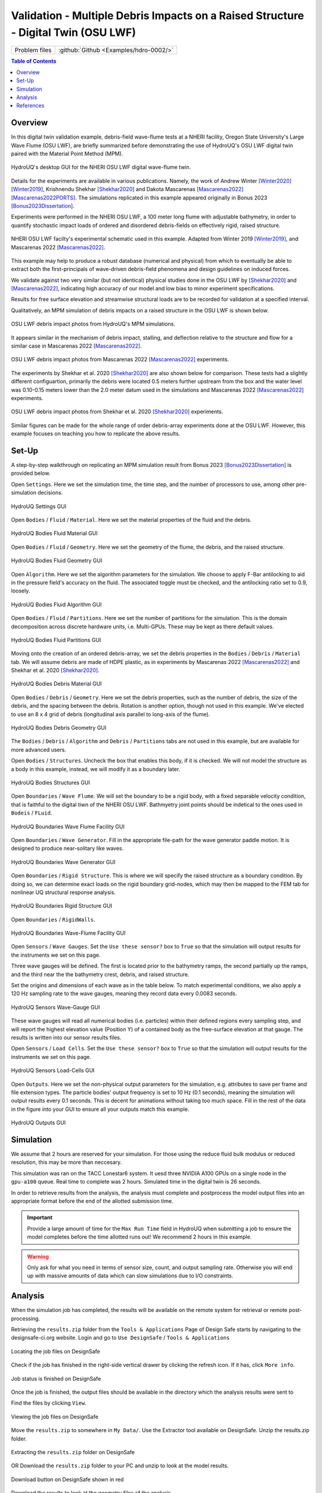 .. _hdro-0002:

====================================================================================
Validation - Multiple Debris Impacts on a Raised Structure - Digital Twin (OSU LWF) 
====================================================================================

+---------------+----------------------------------------------+
| Problem files | :github:`Github <Examples/hdro-0002/>`       |
+---------------+----------------------------------------------+


.. contents:: Table of Contents
   :local:
   :backlinks: none


.. _hdro-0002-overview:

Overview
--------

In this digital twin validation example, debris-field wave-flume tests at a NHERI facility, Oregon State University's Large Wave Flume (OSU LWF), are briefly summarized before demonstrating the use of HydroUQ's OSU LWF digital twin paired with the Material Point Method (MPM).

.. figure:: figures/HydroUQ_MPM_3DViewPort_OSULWF_2024.04.25.gif
   :align: center
   :alt: Screenshot of a computer application, possibly a hydraulic simulation software named Hydro-UQ with various interface panels. On the left side, there's a user interface with several tabs such as "Event Type," "Materials," and "FEM." It includes input fields and a case directory path, along with a digital photo of what appears to be water overflowing a dam. On the right side, there's a 3D graphical representation of a blue, slender structural model with sensors or measurement points highlighted in yellow and red.
   :width: 600
   :figclass: align-center
   
   HydroUQ's desktop GUI for the NHERI OSU LWF digital wave-flume twin.

Details for the experiments are available in various publications. Namely, the work of Andrew Winter [Winter2020]_ [Winter2019]_, Krishnendu Shekhar [Shekhar2020]_ and Dakota Mascarenas [Mascarenas2022]_ [Mascarenas2022PORTS]_.  The simulations replicated in this example appeared originally in Bonus 2023 [Bonus2023Dissertation]_.

Experiments were performed in the NHERI OSU LWF, a 100 meter long flume with adjustable bathymetry, in order to quantify stochastic impact loads of ordered and disordered debris-fields on effectively rigid, raised structure. 

.. figure:: figures/OSU_Flume_Schematic_Dakota_Alam.png
   :align: center
   :alt: Schematic diagrams of an experimental wave flume setup with measurements and equipment notations. Image (a) shows a side view with dimensional markers, a piston-type wave maker, multiple sensors such as wave gauges (WG), ultrasonic wave gauges (USWG), and velocimeters (ADV), and a specimen at the end of the flume. The slope changes are labeled 1:12 and 1:24 referencing incline ratios. Image (b) is a top-down view of the flume, marking the locations of the sensors, the specimen, and bay sections, with distance measurements in numbers along the bottom of the diagram.
   :width: 600
   :figclass: align-center
   
   NHERI OSU LWF facilty's experimental schematic used in this example. Adapted from Winter 2019 [Winter2019]_, and Mascarenas 2022 [Mascarenas2022]_.

This example may help to produce a robust database (numerical and physical) from which to eventually be able to extract both the first-principals of wave-driven debris-field phenomena and design guidelines on induced forces. 

We validate against two very similar (but not identical) physical studies done in the OSU LWF by [Shekhar2020]_ and [Mascarenas2022]_, indicating high accuracy of our model and low bias to minor experiment specifications. 

Results for free surface elevation and streamwise structural loads are to be recorded for validation at a specified interval. 

Qualitatively, an MPM simulation of debris impacts on a raised structure in the OSU LWF is shown below.

.. figure:: figures/OSU_LWF_MPM_32L_Impact_3Photos.png
   :align: center
   :alt: A triptych of images showing the simulation of fluid flow around a cube-shaped obstacle. The left image displays the initial smooth laminar flow with neatly aligned flow lines in blue and orange before hitting the obstacle. The middle image captures the moment of disruption as the flow encounters the obstacle, creating complex patterns and vortices in varying shades of blue, indicating turbulence. The right image shows the aftermath with turbulent, chaotic flow patterns swirling past the obstacle, highlighted in intense shades of blue, suggesting dynamic fluid behavior.
   :width: 600
   :figclass: align-center

   OSU LWF debris impact photos from HydroUQ's MPM simulations.

It appears similar in the mechanism of debris impact, stalling, and deflection relative to the structure and flow for a similar case in Mascarenas 2022 [Mascarenas2022]_.

.. figure:: figures/OSU_LWF_Dakota_8L_Impact_3Photos.PNG
   :align: center
   :alt: A triptych of dark, grainy images showing a sheet of material being progressively printed with a series of decorated tiles. There is a green mechanical element with a sun-like emblem at the top; underneath, the sheet, printed with square patterns, moves through a red-colored machine element, showing different stages of the printing process in each panel. The surrounding area is mostly dark, with some reflections suggesting a metallic or wet surface.
   :width: 600
   :figclass: align-center

   OSU LWF debris impact photos from Mascarenas 2022 [Mascarenas2022]_ experiments.


The experiments by Shekhar et al. 2020 [Shekhar2020]_ are also shown below for comparison. These tests had a slightly different configuartion, primarily the debris were located 0.5 meters further upstream from the box and the water level was 0.10-0.15 meters lower than the 2.0 meter datum used in the simulations and Mascarenas 2022 [Mascarenas2022]_ experiments.

.. figure:: figures/OSU_LWF_Krish_Debris_8L_3Panel_Impacts_Photograph_Shekhar2020.PNG
   :align: center
   :alt: A sequence of four images depicting a debris trial with progressive stages of obstruction in front of an orange and grey structure, possibly for scientific research. In the first image, there is a single white rectangular object on a dark wet surface. Each subsequent image shows an additional piece of debris; the second has two such objects, the third shows three white objects, and the fourth displays a large cylindrical brown object in addition to the other items. The wet surface reflects light and creates a ripple effect around the debris. The reference "Shekhar et al. (2020)" suggests this is a figure from a research study or publication.
   :width: 600
   :figclass: align-center

   OSU LWF debris impact photos from Shekhar et al. 2020 [Shekhar2020]_ experiments.

Similar figures can be made for the whole range of order debris-array experiments done at the OSU LWF. However, this example focuses on teaching you how to replicate the above results.


.. _hdro-0002-setup:

Set-Up
------

A step-by-step walkthrough on replicating an MPM simulation result from Bonus 2023 [Bonus2023Dissertation]_ is provided below.

Open ``Settings``. Here we set the simulation time, the time step, and the number of processors to use, among other pre-simulation decisions.

.. figure:: figures/GUI_Settings.PNG
   :align: center
   :alt: Screenshot of a simulation settings interface with various parameters. Categories include Ambient, Spatial, Temporal, Scaling Laws, and Computer. Values are assigned to parameters such as CFL Number, Gravity, Grid Cell Size, Max Time Step, Dominant Law, and computer specifications like Computing Facility, Queue, Maximum Number of GPUs, GPU Name, and GPU Global Memory. The interface contains fields for input and selection with checkboxes, dropdown menus, and numerical inputs.
   :width: 600
   :figclass: align-center

   HydroUQ Settings GUI


Open ``Bodies`` / ``Fluid`` / ``Material``. Here we set the material properties of the fluid and the debris.

.. figure:: figures/GUI_Bodies_Fluid_Material.PNG
   :align: center
   :alt: Screenshot of a user interface from a simulation software showing configuration options for a fluid body. There are tabs for Settings, Bodies, Boundaries, Sensors, Outputs, and Results at the top. Below are options to 'Create Body' and 'Remove Body', with fluid, debris, and structure checkboxes. The 'Fluid' checkbox is checked and details such as 'Enable Body', 'Velocity', and 'Material Preset' with 'Water (Fresh)' selected are visible. The section also includes parameters like 'CFL Number', 'Density', and 'Constitutive Law Properties' with values for 'Bulk Modulus', 'Viscosity', and 'Bulk Derivative'.
   :width: 600
   :figclass: align-center

   HydroUQ Bodies Fluid Material GUI

Open ``Bodies`` / ``Fluid`` / ``Geometry``. Here we set the geometry of the flume, the debris, and the raised structure. 

.. figure:: figures/GUI_Bodies_Fluid_Geometry.PNG
   :align: center
   :alt: A screenshot of a software interface for creating and configuring geometrical bodies, likely for simulation purposes. The interface includes options for setting the body type, dimensions, and material properties. Sections like "Create Body," "Remove Body," "Create Geometry," and "Remove Geometry" are visible, as well as input fields for specifying dimensions and other parameters such as velocity, origin, and operation on prior geometry. The section labeled "Digital Twin Geometry" lists parameters for a facility named "Hinsdale Large Wave Flume (OSU LWF)" with dimensions and a table for filling in "Joint Position" coordinates.
   :width: 600
   :figclass: align-center

   HydroUQ Bodies Fluid Geometry GUI


Open ``Algorithm``. Here we set the algorithm parameters for the simulation. We choose to apply F-Bar antilocking to aid in the pressure field's accuracy on the fluid. The associated toggle must be checked, and the antilocking ratio set to 0.9, loosely.

.. figure:: figures/GUI_Bodies_Fluid_Algorithm.PNG
   :align: center
   :alt: Screenshot of a user interface from a simulation software showing settings for a computational body with options related to fluids, debris, and structures. The interface includes parameters for enabling the body, setting velocity, choosing material, geometry, algorithm, and particle representation, with specific fields for particle-per-cell value, ASFLIP advection options, and F-BAR anti-locking settings.
   :width: 600
   :figclass: align-center

   HydroUQ Bodies Fluid Algorithm GUI

Open ``Bodies`` / ``Fluid`` / ``Partitions``. Here we set the number of partitions for the simulation. This is the domain decomposition across discrete hardware units, i.e. Multi-GPUs. These may be kept as there default values. 

.. figure:: figures/GUI_Bodies_Fluid_Partitions.PNG
   :align: center
   :alt: Screenshot of a user interface from a simulation software, with various tabs like Settings, Bodies, Boundaries, Sensors, Outputs, and Results. The 'Bodies' tab is selected, showing options for creating and removing bodies categorized as Fluid, Debris, and Structures. The interface includes settings to enable body, set velocity, choose material, geometry, algorithm, and manage partitions with options to create and remove a partition, and configure related parameters such as GPU device ID, body ID, and partition dimensions.
   :width: 600
   :figclass: align-center

   HydroUQ Bodies Fluid Partitions GUI

Moving onto the creation of an ordered debris-array, we set the debris properties in the ``Bodies`` / ``Debris`` / ``Material`` tab. We will assume debris are made of HDPE plastic, as in experiments by Mascarenas 2022 [Mascarenas2022]_ and Shekhar et al. 2020 [Shekhar2020]_.

.. figure:: figures/GUI_Bodies_Debris_Material.PNG
   :align: center
   :alt: Screenshot of a software interface with options for simulating physical bodies in a virtual environment. The interface includes tabs such as Settings, Bodies, Boundaries, Sensors, Outputs, and Results. There is a section for creating or removing a body, with checkboxes for fluid, debris, and structures. The selected options display settings related to a body's physics, including switches to enable the body, input fields for velocity in XYZ coordinates, material presets, constitutive law, CFL number, density, and elastic properties like Young's Modulus and Poisson's Ratio. The interface is designed for configuring simulations with a focus on the material and physical characteristics of a body within the simulation.
   :width: 600
   :figclass: align-center

   HydroUQ Bodies Debris Material GUI

Open ``Bodies`` / ``Debris`` / ``Geometry``. Here we set the debris properties, such as the number of debris, the size of the debris, and the spacing between the debris. Rotation is another option, though not used in this example. We've elected to use an 8 x 4 grid of debris (longitudinal axis parallel to long-axis of the flume).

.. figure:: figures/GUI_Bodies_Debris_Geometry.PNG
   :align: center
   :alt: Screenshot of a software interface used for creating and manipulating geometrical objects, likely for simulation purposes. The interface includes sections labeled "Settings," "Bodies," "Boundaries," "Sensors," "Outputs," and "Results" at the top. The main focus is on a section for creating a new body, with options to enable/disable the body, set velocity, and choose material. There is a subsection titled "Create Geometry" with fields for defining an object named "Custom 1," with parameters such as Body Preset (Debris), Object Type (Sphere), Origin, Dimensions, Radius, and other geometric configurations. It appears to be designed for users to input specific values to define a spherical object for a simulation model.
   :width: 600
   :figclass: align-center

   HydroUQ Bodies Debris Geometry GUI

The ``Bodies`` / ``Debris`` / ``Algorithm`` and ``Debris`` / ``Partitions`` tabs are not used in this example, but are available for more advanced users.

Open ``Bodies`` / ``Structures``. Uncheck the box that enables this body, if it is checked. We will not model the structure as a body in this example, instead, we will modify it as a boundary later.

.. figure:: figures/GUI_Bodies_Structure_Disabled.PNG
   :align: center
   :alt: Screenshot of a user interface from a software application with a toolbar at the top displaying various categories such as Settings, Bodies, Boundaries, Sensors, Outputs, and Results. The highlighted tab is Bodies, with two main options presented: "Create Body" and "Remove Body," both with blue button styling. Below these options, there is a set of toggle switches labeled "Fluid," "Debris," and "Structures," with "Fluid" and "Debris" enabled, indicated by a checkmark, and "Structures" disabled with a crossed-out mark. To the left, there is an unchecked checkbox next to the text "Enable Body." The overall color scheme of the interface consists of shades of blue, gray, and white.
   :width: 600
   :figclass: align-center
   
   HydroUQ Bodies Structures GUI

Open ``Boundaries`` / ``Wave Flume``. We will set the boundary to be a rigid body, with a fixed separable velocity condition, that is faithful to the digital tiwn of the NHERI OSU LWF. Bathmyetry joint points should be indetical to the ones used in ``Bodeis`` / ``FLuid``.

.. figure:: figures/GUI_Boundaries_Flume.PNG
   :align: center
   :alt: Screenshot of a software interface with various buttons and settings related to hydrodynamic modeling. At the top, there are buttons labeled "Create Boundary" and "Remove Boundary." There are tabs for "Flume Facility," "Wave Generator," "Rigid Structure," and "Rigid Walls." The open tab displays settings for a "Flume Facility" with dimensions and origin points listed, as well as a "Point List" section where 'Joint Position (X)' and 'Joint Position (Y)' values are specified, with options to add or delete entries.
   :width: 600
   :figclass: align-center

   HydroUQ Boundaries Wave Flume Facility GUI

Open ``Boundaries`` / ``Wave Generator``. Fill in the appropriate file-path for the wave generator paddle motion. It is designed to produce near-solitary like waves.

.. figure:: figures/GUI_Boundaries_WaveGenerator.PNG
   :align: center
   :alt: Screenshot of a software interface for setting up simulation parameters related to wave generation. The interface includes options to 'Create Boundary' or 'Remove Boundary' and toggles for 'Flume Facility,' 'Wave Generator,' 'Rigid Structure,' and 'Rigid Walls.' The selected 'Boundary Preset' is 'Wave Generator,' and various details such as 'Wave Generation Method,' 'Contact Type,' 'Dimensions,' and 'Origin' are visible with fields for numerical input. A file path for a 'Paddle Motion File' is provided at the bottom with an option to 'Choose' the file.
   :width: 600
   :figclass: align-center
   
   HydroUQ Boundaries Wave Generator GUI

Open ``Boundaries`` / ``Rigid Structure``. This is where we will specify the raised structure as a boundary condition. By doing so, we can determine exact loads on the rigid boundary grid-nodes, which may then be mapped to the FEM tab for nonlinear UQ structural response analysis.

.. figure:: figures/GUI_Boundaries_RigidStructure.PNG
   :align: center
   :alt: Screenshot of a graphical user interface for simulation software, showing a section for defining a "Rigid Structure" boundary. The interface includes fields for object type selection, contact type, load-cell face, dimensions, origin coordinates, and options for applying Coulomb friction with input fields for static and dynamic friction on faces. Buttons for "Create Boundary" and "Remove Boundary" are visible, along with tabs for "Flume Facility," "Wave Generator," and "Rigid Walls" settings.
   :width: 600
   :figclass: align-center

   HydroUQ Boundaries Rigid Structure GUI

Open ``Boundaries`` / ``RigidWalls``.

.. figure:: figures/GUI_Boundaries_RigidWalls.PNG
   :align: center
   :alt: Screenshot of a software interface used for simulation or modeling, showing options related to setting up boundaries. The top menu includes tabs labeled Settings, Bodies, Boundaries, Sensors, Outputs, and Results. There are buttons for "Create Boundary" and "Remove Boundary," and check boxes for "Flume Facility," "Wave Generator," "Rigid Structure," and "Rigid Walls" settings. Under "Boundary Preset," "Rigid Walls" is selected with options for "Contact Type," "Dimensions (X,Y,Z)," "Origin (X,Y,Z)," "Apply Coulomb Friction," and fields for "Static Friction on Walls (X,Y,Z)" and "Dynamic Friction on Walls (X,Y,Z)." There is also a checkbox for "Apply Inlet/Outlet?"
   :width: 600
   :figclass: align-center

   HydroUQ Boundaries Wave-Flume Facility GUI

Open ``Sensors`` / ``Wave Gauges``. Set the ``Use these sensor?`` box to ``True`` so that the simulation will output results for the instruments we set on this page.

Three wave gauges will be defined. The first is located prior to the bathymetry ramps, the second partially up the ramps, and the third near the the bathymetry crest, debris, and raised structure. 

Set the origins and dimensions of each wave as in the table below. To match experimental conditions, we also apply a 120 Hz sampling rate to the wave gauges, meaning they record data every 0.0083 seconds. 

.. figure:: figures/GUI_Sensors_WaveGauges.PNG
   :align: center
   :alt: Screenshot of a user interface for sensor configuration within a simulation software. The highlighted tab is "Wave-Gauges" within a row of sensor options like "Velocity-Meters" and "Load-Cells." Options within the Wave-Gauges tab include toggles and dropdowns for sensor presets, application on specific entities such as 'particles,' attribute measurement like 'Elevation,' and sampling frequency. There's also a table listing individual wave gauges with their respective Origin X, Y, Z coordinates, dimensions, and controls for adding or deleting entries.
   :width: 600
   :figclass: align-center
   
   HydroUQ Sensors Wave-Gauge GUI

These wave gauges will read all numerical bodies (i.e. particles) within their defined regions every sampling step, and will report the highest elevation value (Position Y) of a contained body as the free-surface elevation at that gauge. The results is written into our sensor results files.


Open ``Sensors`` / ``Load Cells``. Set the ``Use these sensor?`` box to ``True`` so that the simulation will output results for the instruments we set on this page.

.. figure:: figures/GUI_Sensors_LoadCells.PNG
   :align: center
   :alt: Screenshot of an engineering software interface with a focus on sensor configuration settings. The "Create Sensor" and "Remove Sensor" buttons are at the top, followed by check boxes for different sensor types like Wave-Gauges, Velocity-Meters, Load-Cells, and Piezo-Meters. Below, a section labeled "Sensor Preset" is set to "Load-Cells" with options to specify the sensor usage, including drop-down menus for applying the sensor, measuring attribute, operation to perform, and sampling frequency. There is also an input table for defining a sensor named "LoadCell1," with fields for its origin coordinates and dimensions along the X, Y, and Z axes, and "Add" and "Del" buttons for managing the sensor list.
   :width: 600
   :figclass: align-center
   
   HydroUQ Sensors Load-Cells GUI


Open ``Outputs``. Here we set the non-physical output parameters for the simulation, e.g. attributes to save per frame and file extension types. The particle bodies' output frequency is set to 10 Hz (0.1 seconds), meaning the simulation will output results every 0.1 seconds. This is decent for animations without taking too much space. Fill in the rest of the data in the figure into your GUI to ensure all your outputs match this example.

.. figure:: figures/GUI_Outputs.PNG
   :align: center
   :alt: A screenshot of a software interface related to simulation or data processing, showing settings for outputting data related to "Bodies," "Checkpoint-Resume State," "Boundaries," "Sensors," and "Energies." The "Bodies" section includes options for Output File Type, Output Frequency, and different Output Attributes such as Pressure, Velocity (X, Y, Z), and Von Mises Stress. Other sections allow specifying file types such as BGEO, OBJ, TXT, and CSV, with their respective output frequencies. The interface includes checkboxes for "Only Save Exterior," "Output Kinetic," "Output Gravity," and "Output Strain," along with "Add" and "Delete" buttons for managing output attributes.
   :width: 600
   :figclass: align-center
   
   HydroUQ Outputs GUI



.. _hdro-0002-simulation:

Simulation
----------

We assume that 2 hours are reserved for your simulation. For those using the reduce fluid bulk modulus or reduced resolution, this may be more than neccesary.

This simulation was ran on the TACC Lonestar6 system. It uesd three NVIDIA A100 GPUs on a single node in the ``gpu-a100`` queue. Real time to complete was 2 hours. Simulated time in the digital twin is 26 seconds.

In order to retrieve results from the analysis, the analysis must complete and postprocess the model output files into an appropriate format before the end of the allotted submission time. 

.. important::
   Provide a large amount of time for the ``Max Run Time`` field in HydroUQ when submitting a job to ensure the model completes before the time allotted runs out! We recommend 2 hours in this example. 

.. warning::
   Only ask for what you need in terms of sensor size, count, and output sampling rate. Otherwise you will end up with massive amounts of data which can slow simulations due to I/O constraints.


.. _hdro-0002-analysis:

Analysis
--------

When the simulation job has completed, the results will be available on the remote system for retrieval or remote post-processing.

Retrieving the ``results.zip`` folder from the ``Tools & Applications`` Page of Design Safe starts by navigating to the designsafe-ci.org website. Login and go to ``Use DesignSafe`` / ``Tools & Applications``

.. figure:: figures/DSToolsAndAppsJobsStatus.PNG
   :align: center
   :alt: Screenshot of a user interface for an application named "TOOLS & APPLICATIONS" featuring three main sections. On the left, there is a 'DATA DEPOT BROWSER' allowing the user to select a data source and displays a list with items such as 'Trash', 'archive', and 'Hydro-UQ'. In the center, a large heading reads 'SELECT AN APP' with text below inviting users to select an application from the tray above, and describing the type of simulations and analyses that can be performed with different tools. On the right, a 'JOBS STATUS' panel lists several jobs related to 'HydroUQ' with their status such as 'RUNNING' or 'FINISHED', along with links to 'More info'. There are tabs across the top labeled 'Simulation', 'SimCenter Tools', 'Visualization', 'Analysis', 'Hazard Apps', 'Utilities', and 'My Apps'.
   :width: 600
   :figclass: align-center
   
   Locating the job files on DesignSafe


Check if the job has finished in the right-side vertical drawer by clicking the refresh icon. If it has, click ``More info``.  

.. figure:: figures/DSToolsAndAppsJobsStatusFinished.PNG
   :align: center
   :alt: Screenshot of a user interface element showing the word "FINISHED" in bold with a green background and a button next to it labeled "More info" featuring an information icon.
   :width: 600
   :figclass: align-center
   
   Job status is finished on DesignSafe


Once the job is finished, the output files should be available in the directory which the analysis results were sent to

Find the files by clicking ``View``. 
	
.. figure:: figures/DSToolsAndAppsJobsStatusViewFiles.PNG
   :align: center
   :alt: The image shows a user interface with details of a completed job. The application name is 'simcenter-openfoam-frontera-1.0.0' and the Job ID is provided. The job status indicates 'FINISHED', with submission and finish timestamps listed. The last status message states "Transitioning from status ARCHIVING to FINISHED in phase ARCHIVING." There is a highlighted button labeled 'View' under 'Output' and another button labeled 'Delete' under 'Actions'. A 'Close' button is at the bottom.
   :width: 600
   :figclass: align-center
   
   Viewing the job files on DesignSafe

Move the ``results.zip`` to somewhere in ``My Data/``. Use the Extractor tool available on DesignSafe.  Unzip the results.zip folder. 

.. figure:: figures/extractonDS.PNG
   :align: center
   :alt: Screenshot of a software interface with a menu bar containing tabs such as "Simulation," "SimCenter Tools," "Visualization," "Analysis," "Hazard Apps," "Utilities," and "My Apps." There are two highlighted options underneath the "Utilities" tab: "Compress Files" with an icon of a file being compressed, and "Extract Compressed File" with an icon of a file being unzipped, which is currently selected. The interface has a dark theme.
   :width: 600
   :figclass: align-center
    
   Extracting the ``results.zip`` folder on DesignSafe


OR Download the ``results.zip`` folder to your PC and unzip to look at the model results. 

.. figure:: figures/downloadResults.PNG
   :align: center
   :alt: "Screenshot of a web-based file management interface with a directory listing of files, including a .log, two .err, and two .out files, as well as a highlighted 'results.zip' file. The interface includes features such as a search bar, buttons for actions like 'Rename', 'Move', 'Copy', 'Preview', 'Preview Images', 'Download', and 'Move to Trash'. The 'Download' button is encircled in red, indicating an action or focus on the option to download files."
   :width: 600
   :figclass: align-center

   Download button on DesignSafe shown in red


Download the results to look at the geometry files of the analysis.

Extract the ``results.zip`` folder either on DesignSafe or on your local machine. You will likely want to have a free Side FX Houdini Apprentice installation to view ``BGEO`` files.

.. figure:: figures/resultsZip.png
   :align: center
   :alt: A screenshot of a file directory with a list of files. The file "results.zip" is highlighted with a file size of 962.1 MB and a last modified date of 10/8/23 at 10:36 AM. Other files in the list include logs, error outputs, and another zip file, all with differing file sizes and the same modification date.
   :width: 600
   :figclass: align-center
   
   File-system view of results zip folder on DesignSafe.


Locate the zip folder and extract it somewhere convenient. The local or remote work directory on your computer is a good option, but note that these files may be erased if another simulation is set-up in HydroUQ, so keep a backup somewhere outside the working directories.
	
HydroUQ's sensor / probe / instrument output is available in ``{your_path_to_HydroUQ_WorkDir}/HydroUQ/RemoteWorkDir/results/`` as ``CSV`` files.

Particle geometry files often have a ``BGEO`` extension, open Side FX Houdini Apprentice (free to use) to look at MPM results in high-detail.

Once complete, the simulation data at the three wave gauges (WG1, WG2, and WG3, left-to-right) is as showm below when plotted against experimental trials of Mascarenas 2022 [Mascarenas2022]_ for the "unbroken" solitary wave case.

.. figure:: figures/OSU_LWF_Wave_Gauges_Hydro_2D_Plots3_2023.10.31.png
   :align: center
   :alt: This image contains three line graphs labeled (a) Wave-Gauge[1], (b) Wave-Gauge[2], and (c) Wave-Gauge[3], each displaying water elevation change over time elapsed in seconds. The graphs compare different trials labeled as 'MPM - Bonus 2023', 'EXP - Trial 7', 'EXP - Trial 5', 'EXP - Trial 2', and a reference line for 'Still Water'. All graphs show a similar pattern of peaked curves, rising sharply then falling back down, with slight variations among the trials.
   :width: 600
   :figclass: align-center
   
   OSU LWF simulated free-surface elevation wave gauges vs. experimental data from Mascarenas 2022 [Mascarenas2022]_.


The simulation data at the load-cell is as shown below when plotted against experimental trials of Mascarenas 2022 [Mascarenas2022]_ for the "unbroken" solitary wave case. The experimental streamwise load is the combination of "LC5" and "LC8" in Mascarenas 2022 [Mascarenas2022]_, as both measured streamwise load on the box to reduce errors from position / slight box apparatus out-of-plane rotation.

.. figure:: figures/OSU_LWF_Load_Cells_Hydro_2023.10.31.png
   :align: center
   :alt: A line graph displaying "Streamwise Force on Structure [Newtons]" versus "Time Elapsed [seconds]". There are five lines representing different trials or methods: a red dashed line labeled "MPM - Bonus 2023 - Stabilized", a black dashed line labeled "MPM - Bonus 2023 - Original", and three solid lines in shades of gray to blue representing "EXP - Mascarenas 2022 - Trial 7", "Trial 5", and "Trial 2". The lines show a general increase in force over time, peaking around 36 seconds before gradually declining. The graph ranges from 30 to 45 seconds on the x-axis and from 0 to 300 Newtons on the y-axis.
   :width: 600
   :figclass: align-center
   
   OSU LWF simulated streamwise load-cells vs. experimental data from Mascarenas 2022 [Mascarenas2022]_.


Though only one case was considered here, if many experimental debris-field cases are ran (10+) we can use HydroUQ to perform a sensitivity analysis on the debris-field parameters. This isn't pursued here-in. 

However, the following box-and-whisker charts demonstrates the strengh of the numerical replication, as most points fall within experimental interquartile ranges and never outside of the experimental envelope for impact loads.

.. figure:: figures/OSU_U_FirstPeak_BoxAndWhiskers_KrishExpOnly_31072023.png
   :align: center
   :alt: A detailed scatter plot with box-and-whisker elements showing the impact force (N) relative to debris count ordered by array. Data points are differentiated by color and shape, representing different studies and types of simulations or experiments. Red and blue circles indicate "Longitudinal" and "Transverse" simulations from Bonus 2023. Black and gray circles denote "Total" force from experiments by Mascarenas 2022, while green triangles and inverted triangles are associated with Shekhar 2018's "Total" and "Debris" experiments, respectively. The impact force values range from 0 to 3000 N, with varying debris count configurations along the x-axis.
   :width: 600
   :figclass: align-center
   
   OSU LWF simulated first peak debris impact loads vs. experimental data from Mascarenas 2022 [Mascarenas2022]_.


This complete our HydroUQ validation example for multiple debris impacts on a raised structure in the OSU LWF, Bonus 2023 [Bonus2023Dissertation]_.


.. _hdro-0002-references:

References
----------

.. [Winter2019] Winter, A. (2019). "Effects of Flow Shielding and Channeling on Tsunami-Induced Loading of Coastal Structures." PhD thesis. University of Washington, Seattle.

.. [Winter2020] Andrew O Winter, Mohammad S Alam, Krishnendu Shekhar, Michael R Motley, Marc O Eberhard, Andre R Barbosa, Pedro Lomonaco, Pedro Arduino, Daniel T Cox (2019). "Tsunami-Like Wave Forces on an Elevated Coastal Structure: Effects of Flow Shielding and Channeling." Journal of Waterway, Port, Coastal, and Ocean Engineering.

.. [Shekhar2020] Shekhar, K., Mascarenas, D., and Cox, D. (2020). "Wave-Driven Debris Impact on a Raised Structure in the Large Wave Flume." 17th International Conference on Hydroinformatics, Seoul, South Korea.

.. [Mascarenas2022] Mascarenas, Dakota. (2022). "Quantification of Wave-Driven Debris Impact on a Raised Structure in a Large Wave Flume." Masters thesis. University of Washington, Seattle.

.. [Mascarenas2022PORTS] Mascarenas, Dakota, Motley, M., Eberhard, M. (2022). "Wave-Driven Debris Impact on a Raised Structure in the Large Wave Flume." Journal of Waterway, Port, Coastal, and Ocean Engineering.

.. [Bonus2023Dissertation] Bonus, Justin (2023). "Evaluation of Fluid-Driven Debris Impacts in a High-Performance Multi-GPU Material Point Method." PhD thesis. University of Washington, Seattle.


